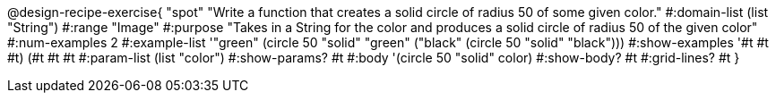 @design-recipe-exercise{ "spot" "Write a function that creates a solid circle of radius 50 of some given color." 
  #:domain-list (list "String") 
  #:range "Image" 
  #:purpose "Takes in a String for the color and produces a solid circle of radius 50 of the given color" 
  #:num-examples 2
  #:example-list '(("green" (circle 50 "solid" "green"))
                   ("black" (circle 50 "solid" "black"))) 
  #:show-examples '((#t #t #t) (#t #t #t))
  #:param-list (list "color")
  #:show-params? #t 
  #:body '(circle 50 "solid" color)
  #:show-body? #t #:grid-lines? #t }